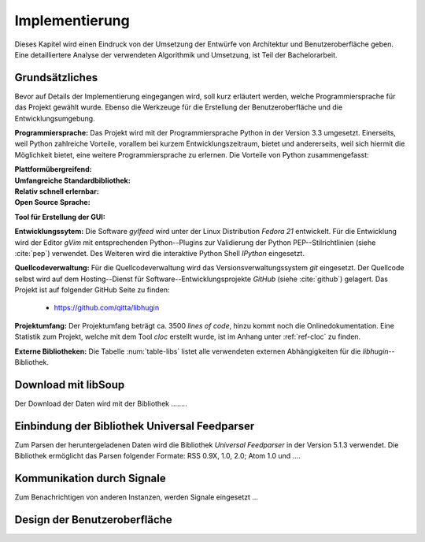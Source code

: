 ***************
Implementierung
***************

Dieses Kapitel wird einen Eindruck von der Umsetzung der 
Entwürfe von Architektur und Benutzeroberfläche geben. Eine detailliertere
Analyse der verwendeten Algorithmik und Umsetzung, ist Teil der Bachelorarbeit.

Grundsätzliches
===============

Bevor auf Details der Implementierung eingegangen wird, soll kurz erläutert
werden, welche Programmiersprache für das Projekt gewählt wurde. Ebenso die
Werkzeuge für die Erstellung der Benutzeroberfläche und die
Entwicklungsumgebung.

**Programmiersprache:** Das Projekt wird mit der Programmiersprache Python in
der Version 3.3 umgesetzt. Einerseits, weil Python zahlreiche Vorteile,
vorallem bei kurzem Entwicklungszeitraum, bietet und andererseits, weil sich 
hiermit die Möglichkeit bietet, eine weitere Programmiersprache zu erlernen.
Die Vorteile von Python zusammengefasst:

.. aufzeahlung python vorteile

:Plattformübergreifend:
    
:Umfangreiche Standardbibliothek:    

:Relativ schnell erlernbar:

:Open Source Sprache:

**Tool für Erstellung der GUI:**



   
**Entwicklungssytem:**
Die Software *gylfeed* wird unter der Linux Distribution *Fedora 21* entwickelt. Für die Entwicklung wird der
Editor *gVim* mit entsprechenden Python--Plugins zur Validierung der Python
PEP--Stilrichtlinien (siehe :cite:`pep`) verwendet. Des Weiteren wird die
interaktive Python Shell *IPython* eingesetzt.

**Quellcodeverwaltung:**
Für die Quellcodeverwaltung wird das Versionsverwaltungssystem *git*
eingesetzt. Der Quellcode selbst wird auf dem Hosting--Dienst für
Software--Entwicklungsprojekte *GitHub* (siehe :cite:`github`) gelagert. Das
Projekt ist auf folgender GitHub Seite zu finden:

    * https://github.com/qitta/libhugin

**Projektumfang:**
Der Projektumfang beträgt ca. 3500 *lines of code*,  hinzu kommt noch
die Onlinedokumentation. Eine Statistik zum Projekt, welche mit dem Tool
*cloc* erstellt wurde, ist im Anhang unter :ref:`ref-cloc` zu finden.


**Externe Bibliotheken:**
Die Tabelle :num:`table-libs` listet alle verwendeten externen Abhängigkeiten
für die *libhugin*--Bibliothek.


Download mit libSoup
====================

Der Download der Daten wird mit der Bibliothek ........



Einbindung der Bibliothek Universal Feedparser
==============================================

Zum Parsen der heruntergeladenen Daten wird die Bibliothek *Universal
Feedparser* in der Version 5.1.3 verwendet. Die Bibliothek ermöglicht das
Parsen folgender Formate: RSS 0.9X, 1.0, 2.0; Atom 1.0 und ....


Kommunikation durch Signale
===========================
Zum Benachrichtigen von anderen Instanzen, werden Signale eingesetzt ...


Design der Benutzeroberfläche
=============================




